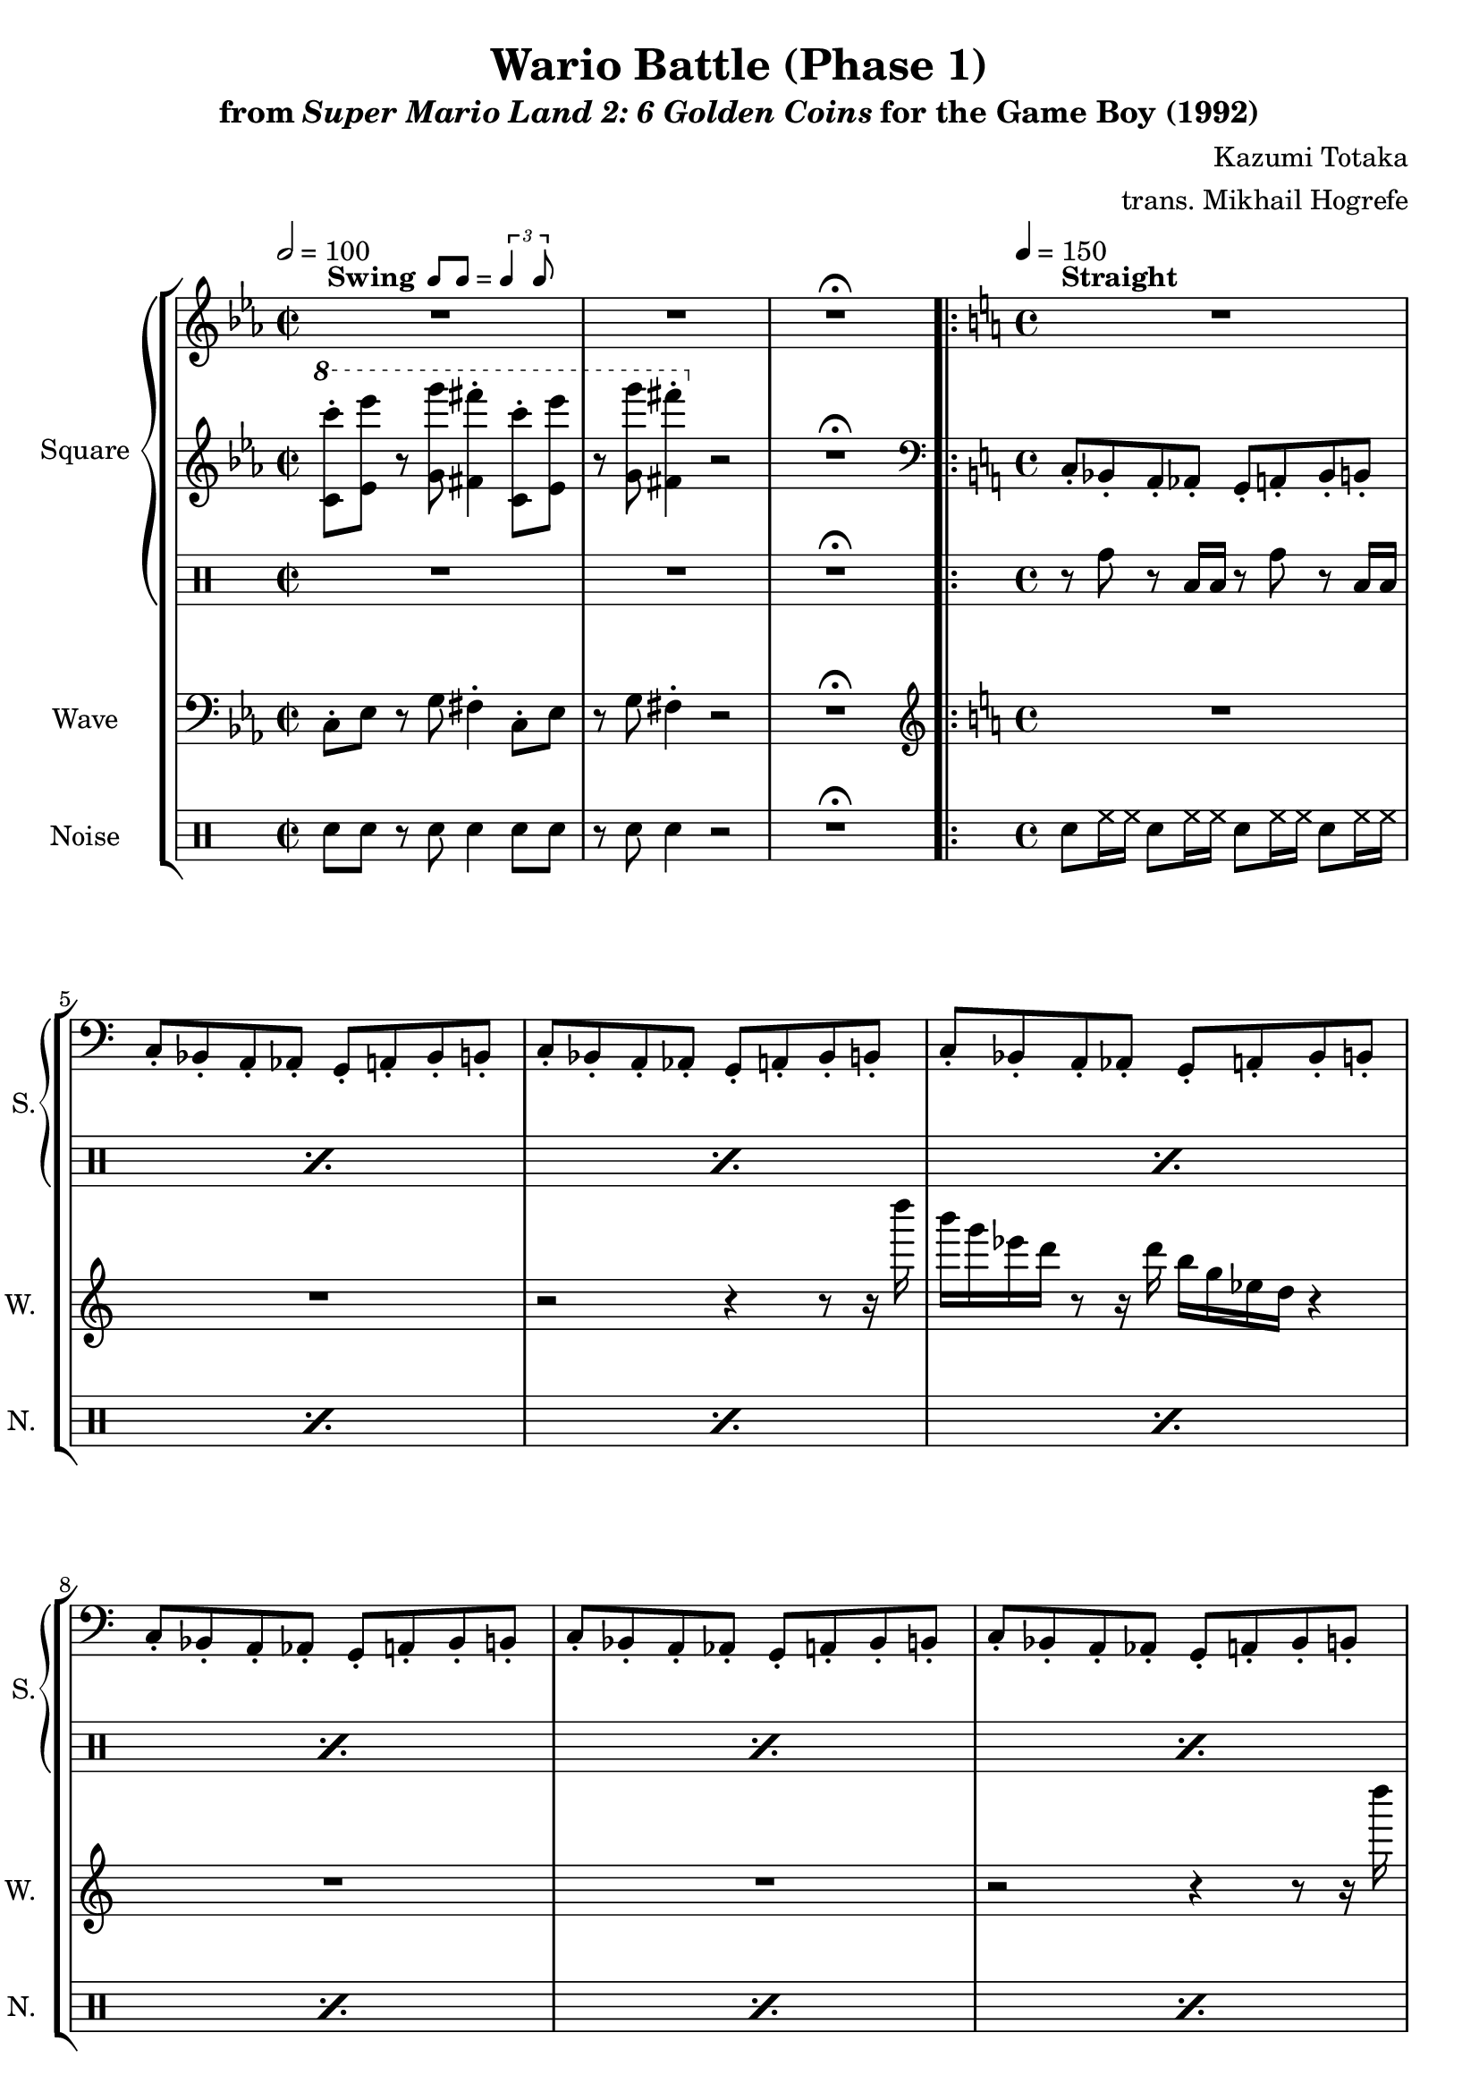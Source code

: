 \version "2.24.3"

swing = \markup {
  \bold Swing
  \hspace #0.4
  \rhythm { 8[ 8] } = \rhythm { \tuplet 3/2 { 4 8 } }
}

\book {
    \header {
        title = "Wario Battle (Phase 1)"
        subtitle = \markup { "from" {\italic "Super Mario Land 2: 6 Golden Coins"} "for the Game Boy (1992)" }
        composer = "Kazumi Totaka"
        arranger = "trans. Mikhail Hogrefe"
    }

    \score {
        {
            \new StaffGroup <<
                \new GrandStaff <<
                    \set GrandStaff.instrumentName = "Square"
                    \set GrandStaff.shortInstrumentName = "S."
                    \new Staff \relative c''' {     
\time 2/2
\key c \minor
\tempo 2 = 100
R1^\swing |
R1 |
R1\fermata
                        \repeat volta 2 {
\time 4/4
\tempo 4 = 150
\key c \major
<<{\override MultiMeasureRest.staff-position = #0 R1}\\{s1^\markup {\bold Straight}}>>
R1*11
\key ees \minor
\bar "||"
f2\p ~ f8. e16 f des bes ges |
f2 ~ f8. ees16 f ges bes des |
f8. ges16 f4 ~ f8. e16 f des bes ges |
f1 |
                        }
\once \override Score.RehearsalMark.self-alignment-X = #RIGHT
\mark \markup { \fontsize #-2 "Loop forever" }
                    }

                    \new Staff \relative c'' {                 
\key c \minor
\ottava #1
<c c''>8-. <ees ees''> r <g g''> <fis fis''>4-. <c c''>8-. <ees ees''> |
r8 <g g''> <fis fis''>4-. \ottava #0 r2 |
R1\fermata |
\key c \major
\clef bass
c,,8-. bes-. a-. aes-. g-. a-. bes-. b-. |
c8-. bes-. a-. aes-. g-. a-. bes-. b-. |
c8-. bes-. a-. aes-. g-. a-. bes-. b-. |
c8-. bes-. a-. aes-. g-. a-. bes-. b-. |
c8-. bes-. a-. aes-. g-. a-. bes-. b-. |
c8-. bes-. a-. aes-. g-. a-. bes-. b-. |
c8-. bes-. a-. aes-. g-. a-. bes-. b-. |
c8-. bes-. a-. aes-. g-. a-. bes-. b-. |
c8-. bes-. a-. aes-. g-. a-. bes-. b-. |
c8-. bes-. a-. aes-. g-. a-. bes-. b-. |
c8-. bes-. a-. aes-. g-. a-. bes-. b-. |
c8-. bes-. a-. aes-. g-. a-. bes-. b-. |
\key ees \minor
ees8-. f-. ges-. aes-. bes-. ges-. aes-. f-. |
ees8-. des-. c-. b-. bes-. c-. des-. d-. |
ees8-. f-. ges-. bes,-. aes-. ges-. f-. e-. |
ees8-. f-. ges-. aes-. a-. a-. bes-. bes-. |
                    }

                    \new DrumStaff {
                        \drummode {
R1*2
R1\fermata
\repeat percent 12 { r8 tomh r toml16 toml r8 tomh r toml16 toml | }
R1*4
                        }
                    }
                >>

                \new Staff \relative c {
                    \set Staff.instrumentName="Wave"
                    \set Staff.shortInstrumentName="W."
\key c \minor
\clef bass
c8-. ees r g fis4-. c8-. ees |
r8 g fis4-. r2 |
R1\fermata |
\key c \major
\clef treble
R1*2
r2 r4 r8 r16 d'''' |
b16 g ees d r8 r16 d b g ees d r4 |
R1*2
r2 r4 r8 r16 d'' |
b16 g ees d r8 r16 d b g ees d r4 |
R1*2
r2 r4 r8 r16 d'' |
b16 g ees d r8 r16 d b g ees d r4 |
\key ees \minor
f'2 ~ f8. e16 f des bes ges |
f2 ~ f8. ees16 f ges bes des |
f8. ges16 f4 ~ f8. e16 f des bes ges |
f1 |
                }

                \new DrumStaff {
                    \drummode {
                        \set Staff.instrumentName="Noise"
                        \set Staff.shortInstrumentName="N."
sn8 sn r sn sn4 sn8 sn |
r8 sn sn4 r2 |
R1\fermata |
\repeat percent 16 { sn8 hh16 hh sn8 hh16 hh sn8 hh16 hh sn8 hh16 hh | }
                    }
                }
            >>
        }
        \layout {
            \context {
                \Staff
                \RemoveEmptyStaves
            }
            \context {
                \DrumStaff
                \RemoveEmptyStaves
            }
        }
    }
}
